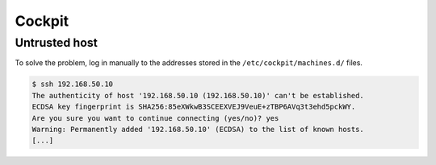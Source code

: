 =======
Cockpit
=======

Untrusted host
==============

.. image:: /images/cockpit-untrusted-host.png

To solve the problem, log in manually to the addresses stored in the ``/etc/cockpit/machines.d/`` files.

.. code-block:: console

   $ ssh 192.168.50.10
   The authenticity of host '192.168.50.10 (192.168.50.10)' can't be established.
   ECDSA key fingerprint is SHA256:85eXWkwB3SCEEXVEJ9VeuE+zTBP6AVq3t3ehd5pckWY.
   Are you sure you want to continue connecting (yes/no)? yes
   Warning: Permanently added '192.168.50.10' (ECDSA) to the list of known hosts.
   [...]
